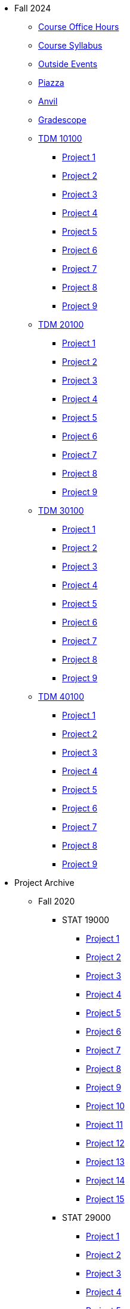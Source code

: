 * Fall 2024
** xref:fall2024/logistics/office_hours.adoc[Course Office Hours]
** xref:fall2024/logistics/syllabus.adoc[Course Syllabus]
** https://datamine.purdue.edu/events/[Outside Events]
** https://www.piazza.com[Piazza]
** https://ondemand.anvil.rcac.purdue.edu[Anvil]
** https://www.gradescope.com[Gradescope]
** xref:fall2024/10100/10100-2024-projects.adoc[TDM 10100]
*** xref:fall2024/10100/10100-2024-project1.adoc[Project 1]
*** xref:fall2024/10100/10100-2024-project2.adoc[Project 2]
*** xref:fall2024/10100/10100-2024-project3.adoc[Project 3]
*** xref:fall2024/10100/10100-2024-project4.adoc[Project 4]
*** xref:fall2024/10100/10100-2024-project5.adoc[Project 5]
*** xref:fall2024/10100/10100-2024-project6.adoc[Project 6]
*** xref:fall2024/10100/10100-2024-project7.adoc[Project 7]
*** xref:fall2024/10100/10100-2024-project8.adoc[Project 8]
*** xref:fall2024/10100/10100-2024-project9.adoc[Project 9]
** xref:fall2024/20100/20100-2024-projects.adoc[TDM 20100]
*** xref:fall2024/20100/20100-2024-project1.adoc[Project 1]
*** xref:fall2024/20100/20100-2024-project2.adoc[Project 2]
*** xref:fall2024/20100/20100-2024-project3.adoc[Project 3]
*** xref:fall2024/20100/20100-2024-project4.adoc[Project 4]
*** xref:fall2024/20100/20100-2024-project5.adoc[Project 5]
*** xref:fall2024/20100/20100-2024-project6.adoc[Project 6]
*** xref:fall2024/20100/20100-2024-project7.adoc[Project 7]
*** xref:fall2024/20100/20100-2024-project8.adoc[Project 8]
*** xref:fall2024/20100/20100-2024-project9.adoc[Project 9]
** xref:fall2024/30100/30100-2024-projects.adoc[TDM 30100]
*** xref:fall2024/30100/30100-2024-project1.adoc[Project 1]
*** xref:fall2024/30100/30100-2024-project2.adoc[Project 2]
*** xref:fall2024/30100/30100-2024-project3.adoc[Project 3]
*** xref:fall2024/30100/30100-2024-project4.adoc[Project 4]
*** xref:fall2024/30100/30100-2024-project5.adoc[Project 5]
*** xref:fall2024/30100/30100-2024-project6.adoc[Project 6]
*** xref:fall2024/30100/30100-2024-project7.adoc[Project 7]
*** xref:fall2024/30100/30100-2024-project8.adoc[Project 8]
*** xref:fall2024/30100/30100-2024-project9.adoc[Project 9]
** xref:fall2024/40100/40100-2024-projects.adoc[TDM 40100]
*** xref:fall2024/40100/40100-2024-project1.adoc[Project 1]
*** xref:fall2024/40100/40100-2024-project2.adoc[Project 2]
*** xref:fall2024/40100/40100-2024-project3.adoc[Project 3]
*** xref:fall2024/40100/40100-2024-project4.adoc[Project 4]
*** xref:fall2024/40100/40100-2024-project5.adoc[Project 5]
*** xref:fall2024/40100/40100-2024-project6.adoc[Project 6]
*** xref:fall2024/40100/40100-2024-project7.adoc[Project 7]
*** xref:fall2024/40100/40100-2024-project8.adoc[Project 8]
*** xref:fall2024/40100/40100-2024-project9.adoc[Project 9]

* Project Archive
** Fall 2020
*** STAT 19000
**** xref:fall2020/19000/19000-f2020-project01.adoc[Project 1]
**** xref:fall2020/19000/19000-f2020-project02.adoc[Project 2]
**** xref:fall2020/19000/19000-f2020-project03.adoc[Project 3]
**** xref:fall2020/19000/19000-f2020-project04.adoc[Project 4] 
**** xref:fall2020/19000/19000-f2020-project05.adoc[Project 5]
**** xref:fall2020/19000/19000-f2020-project06.adoc[Project 6]
**** xref:fall2020/19000/19000-f2020-project07.adoc[Project 7]
**** xref:fall2020/19000/19000-f2020-project08.adoc[Project 8]
**** xref:fall2020/19000/19000-f2020-project09.adoc[Project 9]
**** xref:fall2020/19000/19000-f2020-project10.adoc[Project 10]
**** xref:fall2020/19000/19000-f2020-project11.adoc[Project 11]
**** xref:fall2020/19000/19000-f2020-project12.adoc[Project 12]
**** xref:fall2020/19000/19000-f2020-project13.adoc[Project 13]
**** xref:fall2020/19000/19000-f2020-project14.adoc[Project 14]
**** xref:fall2020/19000/19000-f2020-project15.adoc[Project 15]
*** STAT 29000
**** xref:fall2020/29000/29000-f2020-project01.adoc[Project 1]
**** xref:fall2020/29000/29000-f2020-project02.adoc[Project 2]
**** xref:fall2020/29000/29000-f2020-project03.adoc[Project 3]
**** xref:fall2020/29000/29000-f2020-project04.adoc[Project 4]
**** xref:fall2020/29000/29000-f2020-project05.adoc[Project 5]
**** xref:fall2020/29000/29000-f2020-project06.adoc[Project 6]
**** xref:fall2020/29000/29000-f2020-project07.adoc[Project 7]
**** xref:fall2020/29000/29000-f2020-project08.adoc[Project 8]
**** xref:fall2020/29000/29000-f2020-project09.adoc[Project 9]
**** xref:fall2020/29000/29000-f2020-project10.adoc[Project 10]
**** xref:fall2020/29000/29000-f2020-project11.adoc[Project 11]
**** xref:fall2020/29000/29000-f2020-project12.adoc[Project 12]
**** xref:fall2020/29000/29000-f2020-project13.adoc[Project 13]
**** xref:fall2020/29000/29000-f2020-project14.adoc[Project 14]
**** xref:fall2020/29000/29000-f2020-project15.adoc[Project 15]
*** STAT 39000
**** xref:fall2020/39000/39000-f2020-project01.adoc[Project 1]
**** xref:fall2020/39000/39000-f2020-project02.adoc[Project 2]
**** xref:fall2020/39000/39000-f2020-project03.adoc[Project 3]
**** xref:fall2020/39000/39000-f2020-project04.adoc[Project 4]
**** xref:fall2020/39000/39000-f2020-project05.adoc[Project 5]
**** xref:fall2020/39000/39000-f2020-project06.adoc[Project 6]
**** xref:fall2020/39000/39000-f2020-project07.adoc[Project 7]
**** xref:fall2020/39000/39000-f2020-project08.adoc[Project 8]
**** xref:fall2020/39000/39000-f2020-project09.adoc[Project 9]
**** xref:fall2020/39000/39000-f2020-project10.adoc[Project 10]
**** xref:fall2020/39000/39000-f2020-project11.adoc[Project 11]
**** xref:fall2020/39000/39000-f2020-project12.adoc[Project 12]
**** xref:fall2020/39000/39000-f2020-project13.adoc[Project 13]
**** xref:fall2020/39000/39000-f2020-project14.adoc[Project 14]
**** xref:fall2020/39000/39000-f2020-project15.adoc[Project 15]
** Spring 2021
*** STAT 19000
**** xref:spring2021/19000/19000-s2021-project01.adoc[Project 1]
**** xref:spring2021/19000/19000-s2021-project02.adoc[Project 2]
**** xref:spring2021/19000/19000-s2021-project03.adoc[Project 3]
**** xref:spring2021/19000/19000-s2021-project04.adoc[Project 4]
**** xref:spring2021/19000/19000-s2021-project05.adoc[Project 5]
**** xref:spring2021/19000/19000-s2021-project06.adoc[Project 6]
**** xref:spring2021/19000/19000-s2021-project07.adoc[Project 7]
**** xref:spring2021/19000/19000-s2021-project08.adoc[Project 8]
**** xref:spring2021/19000/19000-s2021-project09.adoc[Project 9]
**** xref:spring2021/19000/19000-s2021-project10.adoc[Project 10]
**** xref:spring2021/19000/19000-s2021-project11.adoc[Project 11]
**** xref:spring2021/19000/19000-s2021-project12.adoc[Project 12]
**** xref:spring2021/19000/19000-s2021-project13.adoc[Project 13]
**** xref:spring2021/19000/19000-s2021-project14.adoc[Project 14]
**** xref:spring2021/19000/19000-s2021-project15.adoc[Project 15]
*** STAT 29000
**** xref:spring2021/29000/29000-s2021-project01.adoc[Project 1]
**** xref:spring2021/29000/29000-s2021-project02.adoc[Project 2]
**** xref:spring2021/29000/29000-s2021-project03.adoc[Project 3]
**** xref:spring2021/29000/29000-s2021-project04.adoc[Project 4]
**** xref:spring2021/29000/29000-s2021-project05.adoc[Project 5]
**** xref:spring2021/29000/29000-s2021-project06.adoc[Project 6]
**** xref:spring2021/29000/29000-s2021-project07.adoc[Project 7]
**** xref:spring2021/29000/29000-s2021-project08.adoc[Project 8]
**** xref:spring2021/29000/29000-s2021-project09.adoc[Project 9]
**** xref:spring2021/29000/29000-s2021-project10.adoc[Project 10]
**** xref:spring2021/29000/29000-s2021-project11.adoc[Project 11]
**** xref:spring2021/29000/29000-s2021-project12.adoc[Project 12]
**** xref:spring2021/29000/29000-s2021-project13.adoc[Project 13]
**** xref:spring2021/29000/29000-s2021-project14.adoc[Project 14]
**** xref:spring2021/29000/29000-s2021-project15.adoc[Project 15]
*** STAT 39000
**** xref:spring2021/39000/39000-s2021-project01.adoc[Project 1]
**** xref:spring2021/39000/39000-s2021-project02.adoc[Project 2]
**** xref:spring2021/39000/39000-s2021-project03.adoc[Project 3]
**** xref:spring2021/39000/39000-s2021-project04.adoc[Project 4]
**** xref:spring2021/39000/39000-s2021-project05.adoc[Project 5]
**** xref:spring2021/39000/39000-s2021-project06.adoc[Project 6]
**** xref:spring2021/39000/39000-s2021-project07.adoc[Project 7]
**** xref:spring2021/39000/39000-s2021-project08.adoc[Project 8]
**** xref:spring2021/39000/39000-s2021-project09.adoc[Project 9]
**** xref:spring2021/39000/39000-s2021-project10.adoc[Project 10]
**** xref:spring2021/39000/39000-s2021-project11.adoc[Project 11]
**** xref:spring2021/39000/39000-s2021-project12.adoc[Project 12]
**** xref:spring2021/39000/39000-s2021-project13.adoc[Project 13]
**** xref:spring2021/39000/39000-s2021-project14.adoc[Project 14]
**** xref:spring2021/39000/39000-s2021-project15.adoc[Project 15]
** Fall 2021
*** xref:fall2021/19000/19000-f2021-projects.adoc[STAT 19000]
**** xref:fall2021/logistics/19000-f2021-officehours.adoc[Office Hours]
**** xref:fall2021/19000/19000-f2021-project01.adoc[Project 1]
**** xref:fall2021/19000/19000-f2021-project02.adoc[Project 2]
**** xref:fall2021/19000/19000-f2021-project03.adoc[Project 3]
**** xref:fall2021/19000/19000-f2021-project04.adoc[Project 4]
**** xref:fall2021/19000/19000-f2021-project05.adoc[Project 5]
**** xref:fall2021/19000/19000-f2021-project06.adoc[Project 6]
**** xref:fall2021/19000/19000-f2021-project07.adoc[Project 7]
**** xref:fall2021/19000/19000-f2021-project08.adoc[Project 8]
**** xref:fall2021/19000/19000-f2021-project09.adoc[Project 9]
**** xref:fall2021/19000/19000-f2021-project10.adoc[Project 10]
**** xref:fall2021/19000/19000-f2021-project11.adoc[Project 11]
**** xref:fall2021/19000/19000-f2021-project12.adoc[Project 12]
**** xref:fall2021/19000/19000-f2021-project13.adoc[Project 13]
*** xref:fall2021/29000/29000-f2021-projects.adoc[STAT 29000]
**** xref:fall2021/logistics/29000-f2021-officehours.adoc[Office Hours]
**** xref:fall2021/29000/29000-f2021-project01.adoc[Project 1]
**** xref:fall2021/29000/29000-f2021-project02.adoc[Project 2]
**** xref:fall2021/29000/29000-f2021-project03.adoc[Project 3]
**** xref:fall2021/29000/29000-f2021-project04.adoc[Project 4]
**** xref:fall2021/29000/29000-f2021-project05.adoc[Project 5]
**** xref:fall2021/29000/29000-f2021-project06.adoc[Project 6]
**** xref:fall2021/29000/29000-f2021-project07.adoc[Project 7]
**** xref:fall2021/29000/29000-f2021-project08.adoc[Project 8]
**** xref:fall2021/29000/29000-f2021-project09.adoc[Project 9]
**** xref:fall2021/29000/29000-f2021-project10.adoc[Project 10]
**** xref:fall2021/29000/29000-f2021-project11.adoc[Project 11]
**** xref:fall2021/29000/29000-f2021-project12.adoc[Project 12]
**** xref:fall2021/29000/29000-f2021-project13.adoc[Project 13]
*** xref:fall2021/39000/39000-f2021-projects.adoc[STAT 39000]
**** xref:fall2021/logistics/39000-f2021-officehours.adoc[Office Hours]
**** xref:fall2021/39000/39000-f2021-project01.adoc[Project 1]
**** xref:fall2021/39000/39000-f2021-project02.adoc[Project 2]
**** xref:fall2021/39000/39000-f2021-project03.adoc[Project 3]
**** xref:fall2021/39000/39000-f2021-project04.adoc[Project 4]
**** xref:fall2021/39000/39000-f2021-project05.adoc[Project 5]
**** xref:fall2021/39000/39000-f2021-project06.adoc[Project 6]
**** xref:fall2021/39000/39000-f2021-project07.adoc[Project 7]
**** xref:fall2021/39000/39000-f2021-project08.adoc[Project 8]
**** xref:fall2021/39000/39000-f2021-project09.adoc[Project 9]
**** xref:fall2021/39000/39000-f2021-project10.adoc[Project 10]
**** xref:fall2021/39000/39000-f2021-project11.adoc[Project 11]
**** xref:fall2021/39000/39000-f2021-project12.adoc[Project 12]
**** xref:fall2021/39000/39000-f2021-project13.adoc[Project 13]
** Spring 2022
*** xref:spring2022/19000/19000-s2022-projects.adoc[STAT 19000]
**** xref:spring2022/19000/19000-s2022-project01.adoc[Project 1]
**** xref:spring2022/19000/19000-s2022-project02.adoc[Project 2]
**** xref:spring2022/19000/19000-s2022-project03.adoc[Project 3]
**** xref:spring2022/19000/19000-s2022-project04.adoc[Project 4]
**** xref:spring2022/19000/19000-s2022-project05.adoc[Project 5]
**** xref:spring2022/19000/19000-s2022-project06.adoc[Project 6]
**** xref:spring2022/19000/19000-s2022-project07.adoc[Project 7]
**** xref:spring2022/19000/19000-s2022-project08.adoc[Project 8]
**** xref:spring2022/19000/19000-s2022-project09.adoc[Project 9]
**** xref:spring2022/19000/19000-s2022-project10.adoc[Project 10]
**** xref:spring2022/19000/19000-s2022-project11.adoc[Project 11]
**** xref:spring2022/19000/19000-s2022-project12.adoc[Project 12]
**** xref:spring2022/19000/19000-s2022-project13.adoc[Project 13]
**** xref:spring2022/19000/19000-s2022-project14.adoc[Project 14]
*** xref:spring2022/29000/29000-s2022-projects.adoc[STAT 29000]
**** xref:spring2022/29000/29000-s2022-project01.adoc[Project 1]
**** xref:spring2022/29000/29000-s2022-project02.adoc[Project 2]
**** xref:spring2022/29000/29000-s2022-project03.adoc[Project 3]
**** xref:spring2022/29000/29000-s2022-project04.adoc[Project 4]
**** xref:spring2022/29000/29000-s2022-project05.adoc[Project 5]
**** xref:spring2022/29000/29000-s2022-project06.adoc[Project 6]
**** xref:spring2022/29000/29000-s2022-project07.adoc[Project 7]
**** xref:spring2022/29000/29000-s2022-project08.adoc[Project 8]
**** xref:spring2022/29000/29000-s2022-project09.adoc[Project 9]
**** xref:spring2022/29000/29000-s2022-project10.adoc[Project 10]
**** xref:spring2022/29000/29000-s2022-project11.adoc[Project 11]
**** xref:spring2022/29000/29000-s2022-project12.adoc[Project 12]
**** xref:spring2022/29000/29000-s2022-project13.adoc[Project 13]
**** xref:spring2022/29000/29000-s2022-project14.adoc[Project 14]
*** xref:spring2022/39000/39000-s2022-projects.adoc[STAT 39000]
**** xref:spring2022/39000/39000-s2022-project01.adoc[Project 1]
**** xref:spring2022/39000/39000-s2022-project02.adoc[Project 2]
**** xref:spring2022/39000/39000-s2022-project03.adoc[Project 3]
**** xref:spring2022/39000/39000-s2022-project04.adoc[Project 4]
**** xref:spring2022/39000/39000-s2022-project05.adoc[Project 5]
**** xref:spring2022/39000/39000-s2022-project06.adoc[Project 6]
**** xref:spring2022/39000/39000-s2022-project07.adoc[Project 7]
**** xref:spring2022/39000/39000-s2022-project08.adoc[Project 8]
**** xref:spring2022/39000/39000-s2022-project09.adoc[Project 9]
**** xref:spring2022/39000/39000-s2022-project10.adoc[Project 10]
**** xref:spring2022/39000/39000-s2022-project11.adoc[Project 11]
**** xref:spring2022/39000/39000-s2022-project12.adoc[Project 12]
**** xref:spring2022/39000/39000-s2022-project13.adoc[Project 13]
**** xref:spring2022/39000/39000-s2022-project14.adoc[Project 14]
** Fall 2022
*** xref:fall2022/10100/10100-2022-projects.adoc[TDM 101]
**** xref:fall2022/logistics/10100-2022-officehours.adoc[Office Hours]
**** xref:fall2022/10100/10100-2022-project01.adoc[Project 1]
**** xref:fall2022/10100/10100-2022-project02.adoc[Project 2]
**** xref:fall2022/10100/10100-2022-project03.adoc[Project 3]
**** xref:fall2022/10100/10100-2022-project04.adoc[Project 4]
**** xref:fall2022/10100/10100-2022-project05.adoc[Project 5]
**** xref:fall2022/10100/10100-2022-project06.adoc[Project 6]
**** xref:fall2022/10100/10100-2022-project07.adoc[Project 7]
**** xref:fall2022/10100/10100-2022-project08.adoc[Project 8]
**** xref:fall2022/10100/10100-2022-project09.adoc[Project 9]
**** xref:fall2022/10100/10100-2022-project10.adoc[Project 10]
**** xref:fall2022/10100/10100-2022-project11.adoc[Project 11]
**** xref:fall2022/10100/10100-2022-project12.adoc[Project 12]
**** xref:fall2022/10100/10100-2022-project13.adoc[Project 13]
*** xref:fall2022/20100/20100-2022-projects.adoc[TDM 201]
**** xref:fall2022/logistics/20100-2022-officehours.adoc[Office Hours]
**** xref:fall2022/20100/20100-2022-project01.adoc[Project 1]
**** xref:fall2022/20100/20100-2022-project02.adoc[Project 2]
**** xref:fall2022/20100/20100-2022-project03.adoc[Project 3]
**** xref:fall2022/20100/20100-2022-project04.adoc[Project 4]
**** xref:fall2022/20100/20100-2022-project05.adoc[Project 5]
**** xref:fall2022/20100/20100-2022-project06.adoc[Project 6]
**** xref:fall2022/20100/20100-2022-project07.adoc[Project 7]
**** xref:fall2022/20100/20100-2022-project08.adoc[Project 8]
**** xref:fall2022/20100/20100-2022-project09.adoc[Project 9]
**** xref:fall2022/20100/20100-2022-project10.adoc[Project 10]
**** xref:fall2022/20100/20100-2022-project11.adoc[Project 11]
**** xref:fall2022/20100/20100-2022-project12.adoc[Project 12]
**** xref:fall2022/20100/20100-2022-project13.adoc[Project 13]
*** xref:fall2022/30100/30100-2022-projects.adoc[TDM 301]
**** xref:fall2022/logistics/30100-2022-officehours.adoc[Office Hours]
**** xref:fall2022/30100/30100-2022-project01.adoc[Project 1]
**** xref:fall2022/30100/30100-2022-project02.adoc[Project 2]
**** xref:fall2022/30100/30100-2022-project03.adoc[Project 3]
**** xref:fall2022/30100/30100-2022-project04.adoc[Project 4]
**** xref:fall2022/30100/30100-2022-project05.adoc[Project 5]
**** xref:fall2022/30100/30100-2022-project06.adoc[Project 6]
**** xref:fall2022/30100/30100-2022-project07.adoc[Project 7]
**** xref:fall2022/30100/30100-2022-project08.adoc[Project 8]
**** xref:fall2022/30100/30100-2022-project09.adoc[Project 9]
**** xref:fall2022/30100/30100-2022-project10.adoc[Project 10]
**** xref:fall2022/30100/30100-2022-project11.adoc[Project 11]
**** xref:fall2022/30100/30100-2022-project12.adoc[Project 12]
**** xref:fall2022/30100/30100-2022-project13.adoc[Project 13]
*** xref:fall2022/40100/40100-2022-projects.adoc[TDM 401]
**** xref:fall2022/logistics/40100-2022-officehours.adoc[Office Hours]
**** xref:fall2022/40100/40100-2022-project01.adoc[Project 1]
**** xref:fall2022/40100/40100-2022-project02.adoc[Project 2]
**** xref:fall2022/40100/40100-2022-project03.adoc[Project 3]
**** xref:fall2022/40100/40100-2022-project04.adoc[Project 4]
**** xref:fall2022/40100/40100-2022-project05.adoc[Project 5]
**** xref:fall2022/40100/40100-2022-project06.adoc[Project 6]
**** xref:fall2022/40100/40100-2022-project07.adoc[Project 7]
**** xref:fall2022/40100/40100-2022-project08.adoc[Project 8]
**** xref:fall2022/40100/40100-2022-project09.adoc[Project 9]
**** xref:fall2022/40100/40100-2022-project10.adoc[Project 10]
**** xref:fall2022/40100/40100-2022-project11.adoc[Project 11]
**** xref:fall2022/40100/40100-2022-project12.adoc[Project 12]
**** xref:fall2022/40100/40100-2022-project13.adoc[Project 13]
** Spring 2023
*** xref:spring2023/10200/10200-2023-projects.adoc[TDM 102]
**** xref:spring2023/logistics/TA/office_hours.adoc[Office Hours]
**** xref:spring2023/10200/10200-2023-project01.adoc[Project 1]
**** xref:spring2023/10200/10200-2023-project02.adoc[Project 2]
**** xref:spring2023/10200/10200-2023-project03.adoc[Project 3]
**** xref:spring2023/10200/10200-2023-project04.adoc[Project 4]
**** xref:spring2023/10200/10200-2023-project05.adoc[Project 5]
**** xref:spring2023/10200/10200-2023-project06.adoc[Project 6]
**** xref:spring2023/10200/10200-2023-project07.adoc[Project 7]
**** xref:spring2023/10200/10200-2023-project08.adoc[Project 8]
**** xref:spring2023/10200/10200-2023-project09.adoc[Project 9]
**** xref:spring2023/10200/10200-2023-project10.adoc[Project 10]
**** xref:spring2023/10200/10200-2023-project11.adoc[Project 11]
**** xref:spring2023/10200/10200-2023-project12.adoc[Project 12]
**** xref:spring2023/10200/10200-2023-project13.adoc[Project 13]
*** xref:spring2023/20200/20200-2023-projects.adoc[TDM 202]
**** xref:spring2023/logistics/TA/office_hours.adoc[Office Hours]
**** xref:spring2023/20200/20200-2023-project01.adoc[Project 1]
**** xref:spring2023/20200/20200-2023-project02.adoc[Project 2]
**** xref:spring2023/20200/20200-2023-project03.adoc[Project 3]
**** xref:spring2023/20200/20200-2023-project04.adoc[Project 4]
**** xref:spring2023/20200/20200-2023-project05.adoc[Project 5]
**** xref:spring2023/20200/20200-2023-project06.adoc[Project 6]
**** xref:spring2023/20200/20200-2023-project07.adoc[Project 7]
**** xref:spring2023/20200/20200-2023-project08.adoc[Project 8]
**** xref:spring2023/20200/20200-2023-project09.adoc[Project 9]
**** xref:spring2023/20200/20200-2023-project10.adoc[Project 10]
**** xref:spring2023/20200/20200-2023-project11.adoc[Project 11]
**** xref:spring2023/20200/20200-2023-project12.adoc[Project 12]
**** xref:spring2023/20200/20200-2023-project13.adoc[Project 13]
*** xref:spring2023/30200/30200-2023-projects.adoc[TDM 302]
**** xref:spring2023/logistics/TA/office_hours.adoc[Office Hours]
**** xref:spring2023/30200/30200-2023-project01.adoc[Project 1]
**** xref:spring2023/30200/30200-2023-project02.adoc[Project 2]
**** xref:spring2023/30200/30200-2023-project03.adoc[Project 3]
**** xref:spring2023/30200/30200-2023-project04.adoc[Project 4]
**** xref:spring2023/30200/30200-2023-project05.adoc[Project 5]
**** xref:spring2023/30200/30200-2023-project06.adoc[Project 6]
**** xref:spring2023/30200/30200-2023-project07.adoc[Project 7]
**** xref:spring2023/30200/30200-2023-project08.adoc[Project 8]
**** xref:spring2023/30200/30200-2023-project09.adoc[Project 9]
**** xref:spring2023/30200/30200-2023-project10.adoc[Project 10]
**** xref:spring2023/30200/30200-2023-project11.adoc[Project 11]
**** xref:spring2023/30200/30200-2023-project12.adoc[Project 12]
**** xref:spring2023/30200/30200-2023-project13.adoc[Project 13]
*** xref:spring2023/40200/40200-2023-projects.adoc[TDM 402]
**** xref:spring2023/logistics/TA/office_hours.adoc[Office Hours]
**** xref:spring2023/40200/40200-2023-project01.adoc[Project 1]
**** xref:spring2023/40200/40200-2023-project02.adoc[Project 2]
**** xref:spring2023/40200/40200-2023-project03.adoc[Project 3]
**** xref:spring2023/40200/40200-2023-project04.adoc[Project 4]
**** xref:spring2023/40200/40200-2023-project05.adoc[Project 5]
**** xref:spring2023/40200/40200-2023-project06.adoc[Project 6]
**** xref:spring2023/40200/40200-2023-project07.adoc[Project 7]
**** xref:spring2023/40200/40200-2023-project08.adoc[Project 8]
**** xref:spring2023/40200/40200-2023-project09.adoc[Project 9]
**** xref:spring2023/40200/40200-2023-project10.adoc[Project 10]
**** xref:spring2023/40200/40200-2023-project11.adoc[Project 11]
**** xref:spring2023/40200/40200-2023-project12.adoc[Project 12]
**** xref:spring2023/40200/40200-2023-project13.adoc[Project 13]
** Fall 2023
*** xref:fall2023/10100/10100-2023-projects.adoc[TDM 101]
**** xref:fall2023/logistics/office_hours_101.adoc[Office Hours]
**** xref:fall2023/10100/10100-2023-project01.adoc[Project 1]
**** xref:fall2023/10100/10100-2023-project02.adoc[Project 2]
**** xref:fall2023/10100/10100-2023-project03.adoc[Project 3]
**** xref:fall2023/10100/10100-2023-project04.adoc[Project 4]
**** xref:fall2023/10100/10100-2023-project05.adoc[Project 5]
**** xref:fall2023/10100/10100-2023-project06.adoc[Project 6]
**** xref:fall2023/10100/10100-2023-project07.adoc[Project 7]
**** xref:fall2023/10100/10100-2023-project08.adoc[Project 8]
**** xref:fall2023/10100/10100-2023-project09.adoc[Project 9]
**** xref:fall2023/10100/10100-2023-project10.adoc[Project 10]
**** xref:fall2023/10100/10100-2023-project11.adoc[Project 11]
**** xref:fall2023/10100/10100-2023-project12.adoc[Project 12]
**** xref:fall2023/10100/10100-2023-project13.adoc[Project 13]
*** xref:fall2023/20100/20100-2023-projects.adoc[TDM 201]
**** xref:fall2023/logistics/office_hours_201.adoc[Office Hours]
**** xref:fall2023/20100/20100-2023-project01.adoc[Project 1]
**** xref:fall2023/20100/20100-2023-project02.adoc[Project 2]
**** xref:fall2023/20100/20100-2023-project03.adoc[Project 3]
**** xref:fall2023/20100/20100-2023-project04.adoc[Project 4]
**** xref:fall2023/20100/20100-2023-project05.adoc[Project 5]
**** xref:fall2023/20100/20100-2023-project06.adoc[Project 6]
**** xref:fall2023/20100/20100-2023-project07.adoc[Project 7]
**** xref:fall2023/20100/20100-2023-project08.adoc[Project 8]
**** xref:fall2023/20100/20100-2023-project09.adoc[Project 9]
**** xref:fall2023/20100/20100-2023-project10.adoc[Project 10]
**** xref:fall2023/20100/20100-2023-project11.adoc[Project 11]
**** xref:fall2023/20100/20100-2023-project12.adoc[Project 12]
**** xref:fall2023/20100/20100-2023-project13.adoc[Project 13]
*** xref:fall2023/30100/30100-2023-projects.adoc[TDM 301]
**** xref:fall2023/logistics/office_hours_301.adoc[Office Hours]
**** xref:fall2023/30100/30100-2023-project01.adoc[Project 1]
**** xref:fall2023/30100/30100-2023-project02.adoc[Project 2]
**** xref:fall2023/30100/30100-2023-project03.adoc[Project 3]
**** xref:fall2023/30100/30100-2023-project04.adoc[Project 4]
**** xref:fall2023/30100/30100-2023-project05.adoc[Project 5]
**** xref:fall2023/30100/30100-2023-project06.adoc[Project 6]
**** xref:fall2023/30100/30100-2023-project07.adoc[Project 7]
**** xref:fall2023/30100/30100-2023-project08.adoc[Project 8]
**** xref:fall2023/30100/30100-2023-project09.adoc[Project 9]
**** xref:fall2023/30100/30100-2023-project10.adoc[Project 10]
**** xref:fall2023/30100/30100-2023-project11.adoc[Project 11]
**** xref:fall2023/30100/30100-2023-project12.adoc[Project 12]
**** xref:fall2023/30100/30100-2023-project13.adoc[Project 13]
*** xref:fall2023/40100/40100-2023-projects.adoc[TDM 401]
**** xref:fall2023/logistics/office_hours_401.adoc[Office Hours]
**** xref:fall2023/40100/40100-2023-project01.adoc[Project 1]
**** xref:fall2023/40100/40100-2023-project02.adoc[Project 2]
**** xref:fall2023/40100/40100-2023-project03.adoc[Project 3]
**** xref:fall2023/40100/40100-2023-project04.adoc[Project 4]
**** xref:fall2023/40100/40100-2023-project05.adoc[Project 5]
**** xref:fall2023/40100/40100-2023-project06.adoc[Project 6]
**** xref:fall2023/40100/40100-2023-project07.adoc[Project 7]
**** xref:fall2023/40100/40100-2023-project08.adoc[Project 8]
**** xref:fall2023/40100/40100-2023-project09.adoc[Project 9]
**** xref:fall2023/40100/40100-2023-project10.adoc[Project 10]
**** xref:fall2023/40100/40100-2023-project11.adoc[Project 11]
**** xref:fall2023/40100/40100-2023-project12.adoc[Project 12]
**** xref:fall2023/40100/40100-2023-project13.adoc[Project 13]
** Spring 2024
*** xref:spring2024/10200/10200-2024-projects.adoc[TDM 10200]
**** xref:spring2024/10200/10200-2024-project01.adoc[Project 1]
**** xref:spring2024/10200/10200-2024-project02.adoc[Project 2]
**** xref:spring2024/10200/10200-2024-project03.adoc[Project 3]
**** xref:spring2024/10200/10200-2024-project04.adoc[Project 4]
**** xref:spring2024/10200/10200-2024-project05.adoc[Project 5]
**** xref:spring2024/10200/10200-2024-project06.adoc[Project 6]
**** xref:spring2024/10200/10200-2024-project07.adoc[Project 7]
**** xref:spring2024/10200/10200-2024-project08.adoc[Project 8]
**** xref:spring2024/10200/10200-2024-project09.adoc[Project 9]
**** xref:spring2024/10200/10200-2024-project10.adoc[Project 10]
**** xref:spring2024/10200/10200-2024-project11.adoc[Project 11]
**** xref:spring2024/10200/10200-2024-project12.adoc[Project 12]
**** xref:spring2024/10200/10200-2024-project13.adoc[Project 13]
**** xref:spring2024/10200/10200-2024-project14.adoc[Project 14]
*** xref:spring2024/20200/20200-2024-projects.adoc[TDM 20200]
**** xref:spring2024/20200/20200-2024-project01.adoc[Project 1] 
**** xref:spring2024/20200/20200-2024-project02.adoc[Project 2]
**** xref:spring2024/20200/20200-2024-project03.adoc[Project 3]
**** xref:spring2024/20200/20200-2024-project04.adoc[Project 4]
**** xref:spring2024/20200/20200-2024-project05.adoc[Project 5]
**** xref:spring2024/20200/20200-2024-project06.adoc[Project 6]
**** xref:spring2024/20200/20200-2024-project07.adoc[Project 7]
**** xref:spring2024/20200/20200-2024-project08.adoc[Project 8]
**** xref:spring2024/20200/20200-2024-project09.adoc[Project 9]
**** xref:spring2024/20200/20200-2024-project10.adoc[Project 10]
**** xref:spring2024/20200/20200-2024-project11.adoc[Project 11]
**** xref:spring2024/20200/20200-2024-project12.adoc[Project 12]
**** xref:spring2024/20200/20200-2024-project13.adoc[Project 13]
**** xref:spring2024/20200/20200-2024-project14.adoc[Project 14]
*** xref:spring2024/30200_40200/30200-2024-projects.adoc[TDM 30200]
*** xref:spring2024/30200_40200/40200-2024-projects.adoc[TDM 40200]
** Think Summer 2024
*** xref:summer2024/summer-2024-account-setup.adoc[Account Setup]
*** xref:summer2024/summer-2024-project-template.adoc[Project Template]
*** xref:summer2024/summer-2024-project-introduction.adoc[Introduction]
*** xref:summer2024/summer-2024-day1-notes.adoc[Day 1 Notes]
*** xref:summer2024/summer-2024-day2-notes.adoc[Day 2 Notes]
*** xref:summer2024/summer-2024-day3-notes.adoc[Day 3 Notes]
*** xref:summer2024/summer-2024-day4-notes.adoc[Day 4 Notes]
*** xref:summer2024/summer-2024-day5-notes.adoc[Day 5 Notes]
*** xref:summer2024/summer-2024-project-01.adoc[Project 1]
*** xref:summer2024/summer-2024-project-02.adoc[Project 2]
*** xref:summer2024/summer-2024-project-03.adoc[Project 3]
*** xref:summer2024/summer-2024-project-04.adoc[Project 4]